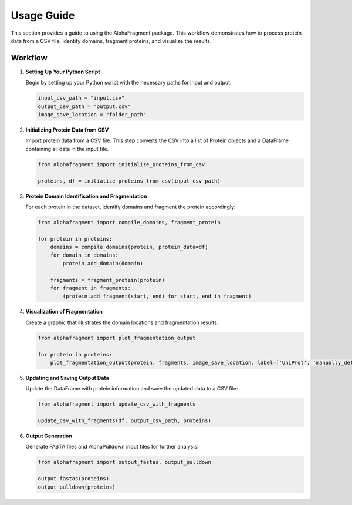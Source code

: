 ===========
Usage Guide
===========

This section provides a guide to using the AlphaFragment package. This workflow
demonstrates how to process protein data from a CSV file, identify domains,
fragment proteins, and visualize the results.

Workflow
----------------------------

1. **Setting Up Your Python Script**

   Begin by setting up your Python script with the necessary paths for input and output:

   .. code-block:: python

       input_csv_path = "input.csv"
       output_csv_path = "output.csv"
       image_save_location = "folder_path"

2. **Initializing Protein Data from CSV**

   Import protein data from a CSV file. This step converts the CSV into a list
   of Protein objects and a DataFrame containing all data in the input file.

   .. code-block:: python

       from alphafragment import initialize_proteins_from_csv

       proteins, df = initialize_proteins_from_csv(input_csv_path)

3. **Protein Domain Identification and Fragmentation**

   For each protein in the dataset, identify domains and fragment the protein accordingly:

   .. code-block:: python

       from alphafragment import compile_domains, fragment_protein

       for protein in proteins:
           domains = compile_domains(protein, protein_data=df)
           for domain in domains:
               protein.add_domain(domain)

           fragments = fragment_protein(protein)
           for fragment in fragments:
               (protein.add_fragment(start, end) for start, end in fragment)

4. **Visualization of Fragmentation**

   Create a graphic that illustrates the domain locations and fragmentation results:

   .. code-block:: python
    
       from alphafragment import plot_fragmentation_output

       for protein in proteins:
           plot_fragmentation_output(protein, fragments, image_save_location, label=['UniProt', 'manually_defined'])

5. **Updating and Saving Output Data**

   Update the DataFrame with protein information and save the updated data to a CSV file:

   .. code-block:: python

       from alphafragment import update_csv_with_fragments

       update_csv_with_fragments(df, output_csv_path, proteins)

6. **Output Generation**

   Generate FASTA files and AlphaPulldown input files for further analysis:

   .. code-block:: python

       from alphafragment import output_fastas, output_pulldown

       output_fastas(proteins)
       output_pulldown(proteins)
